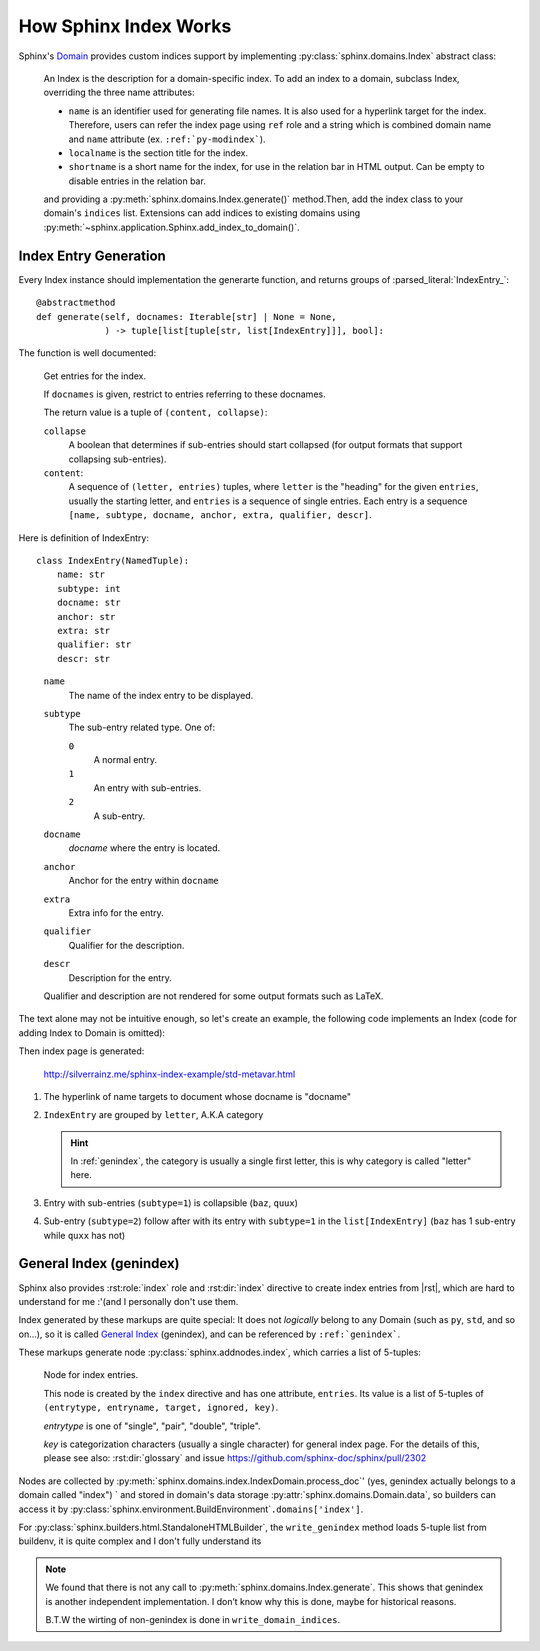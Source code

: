 ======================
How Sphinx Index Works
======================

.. highlight:: python

Sphinx's Domain_ provides custom indices support by implementing :py:class:`sphinx.domains.Index` abstract class:

    An Index is the description for a domain-specific index.  To add an index to
    a domain, subclass Index, overriding the three name attributes:

    * ``name`` is an identifier used for generating file names.
      It is also used for a hyperlink target for the index. Therefore, users can
      refer the index page using ``ref`` role and a string which is combined
      domain name and ``name`` attribute (ex. ``:ref:`py-modindex```).
    * ``localname`` is the section title for the index.
    * ``shortname`` is a short name for the index, for use in the relation bar in
      HTML output.  Can be empty to disable entries in the relation bar.

    and providing a :py:meth:`sphinx.domains.Index.generate()` method.Then,
    add the index class to
    your domain's ``indices`` list.  Extensions can add indices to existing
    domains using :py:meth:`~sphinx.application.Sphinx.add_index_to_domain()`.

.. _Domain: https://www.sphinx-doc.org/en/master/usage/domains/index.html

Index Entry Generation
======================

Every Index instance should implementation the generarte function, and returns
groups of :parsed_literal:`IndexEntry_`::

    @abstractmethod
    def generate(self, docnames: Iterable[str] | None = None,
                 ) -> tuple[list[tuple[str, list[IndexEntry]]], bool]:

The function is well documented:

   Get entries for the index.

   If ``docnames`` is given, restrict to entries referring to these
   docnames.

   The return value is a tuple of ``(content, collapse)``:

   ``collapse``
    A boolean that determines if sub-entries should start collapsed (for
    output formats that support collapsing sub-entries).

   ``content``:
    A sequence of ``(letter, entries)`` tuples, where ``letter`` is the
    "heading" for the given ``entries``, usually the starting letter, and
    ``entries`` is a sequence of single entries. Each entry is a sequence
    ``[name, subtype, docname, anchor, extra, qualifier, descr]``.

.. _IndexEntry:

Here is definition of IndexEntry::

   class IndexEntry(NamedTuple):
       name: str
       subtype: int
       docname: str
       anchor: str
       extra: str
       qualifier: str
       descr: str

..

   ``name``
     The name of the index entry to be displayed.

   ``subtype``
     The sub-entry related type. One of:

     ``0``
       A normal entry.
     ``1``
       An entry with sub-entries.
     ``2``
       A sub-entry.

   ``docname``
     *docname* where the entry is located.

   ``anchor``
     Anchor for the entry within ``docname``

   ``extra``
     Extra info for the entry.

   ``qualifier``
     Qualifier for the description.

   ``descr``
     Description for the entry.

   Qualifier and description are not rendered for some output formats such as
   LaTeX.


The text alone may not be intuitive enough, so let's create an example, the following code implements an Index (code for adding Index to Domain is omitted):

.. code-block:: python
   :caption: https://github.com/SilverRainZ/sphinx-index-example/blob/master/conf.py

   from typing import Iterable
   from sphinx.domains import Index, IndexEntry

   class MyIndex(Index):
       name = 'metavar'
       localname = 'Meta Variable Reference Index'
       shortname = 'references'

       def generate(
           self, docnames: Iterable[str] | None = None
       ) -> tuple[list[tuple[str, list[IndexEntry]]], bool]:
           idx1 = IndexEntry('foo', 0, 'docname', 'anchor', 'extra', 'qualifier', 'desc')
           idx2 = IndexEntry('bar', 0, 'docname', 'anchor', 'extra', 'qualifier', 'desc')
           idx3 = IndexEntry('baz', 1, 'docname', 'anchor', 'extra', 'qualifier', 'desc')
           idx4 = IndexEntry('qux', 2, 'docname', 'anchor', 'extra', 'qualifier', 'desc')
           idx5 = IndexEntry('quux', 1, 'docname', 'anchor', 'extra', 'qualifier', 'desc')

           return (
               # entry list
               [
                   ("letter1", [idx1, idx2]),
                   ("letter2", [idx3, idx4, idx5]),
               ],
               # collapse
               False,
           )

Then index page is generated:

.. figure:: /_images/火狐截图_2024-08-24T02-36-40.835Z.png
   :width: 80%

   http://silverrainz.me/sphinx-index-example/std-metavar.html

#. The hyperlink of name targets to document whose docname is "docname"
#. ``IndexEntry`` are grouped by ``letter``, A.K.A category

   .. hint:: In :ref:`genindex`, the category is usually a single first letter, this is why category is called "letter" here.

#. Entry with sub-entries (``subtype=1``) is collapsible (``baz``, ``quux``)
#. Sub-entry (``subtype=2``) follow after with its entry with ``subtype=1`` in the ``list[IndexEntry]`` (``baz`` has 1 sub-entry while ``quxx`` has not)

.. _genindex:

General Index (genindex)
========================

Sphinx also provides :rst:role:`index` role and :rst:dir:`index` directive to create index entries from |rst|, which are hard to understand for me :'(and I personally don't use them.

Index generated by these markups are quite special: It does not *logically* belong to any Domain (such as ``py``, ``std``, and so on...), so it is called `General Index`_ (genindex), and can be referenced by ``:ref:`genindex```.

.. _General Index: https://www.sphinx-doc.org/en/master/usage/restructuredtext/directives.html#special-names

These markups generate node :py:class:`sphinx.addnodes.index`, which carries a list of 5-tuples:

   Node for index entries.

   This node is created by the ``index`` directive and has one attribute,
   ``entries``.  Its value is a list of 5-tuples of ``(entrytype, entryname,
   target, ignored, key)``.

   *entrytype* is one of "single", "pair", "double", "triple".

   *key* is categorization characters (usually a single character) for
   general index page. For the details of this, please see also:
   :rst:dir:`glossary` and issue https://github.com/sphinx-doc/sphinx/pull/2302

Nodes are collected by :py:meth:`sphinx.domains.index.IndexDomain.process_doc`'  (yes, genindex actually belongs to a domain called "index") ` and stored in domain's data storage :py:attr:`sphinx.domains.Domain.data`, so builders can access it by :py:class:`sphinx.environment.BuildEnvironment`\ ``.domains['index']``.

For :py:class:`sphinx.builders.html.StandaloneHTMLBuilder`, the ``write_genindex`` method loads 5-tuple list from buildenv, it is quite complex and I don't fully understand its

.. note::

   We found that there is not any call to :py:meth:`sphinx.domains.Index.generate`. This shows that genindex is another independent implementation. I don’t know why this is done, maybe for historical reasons.

   B.T.W the wirting of non-genindex is done in ``write_domain_indices``.

